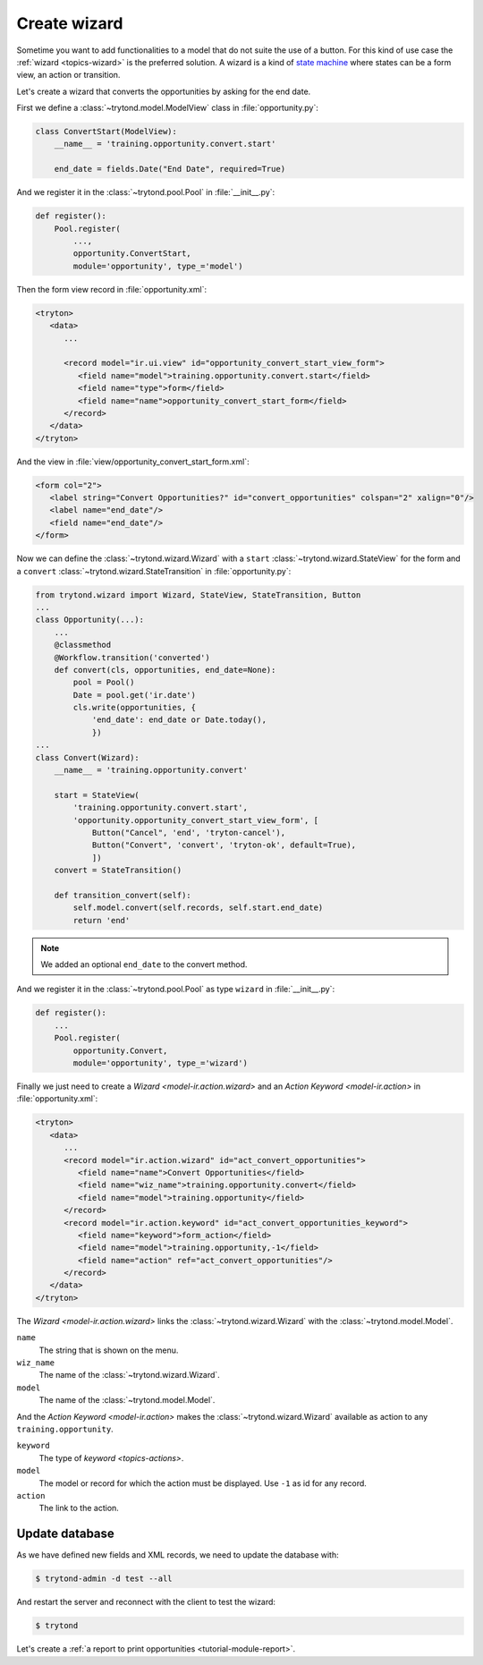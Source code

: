 .. _tutorial-module-wizard:

Create wizard
=============

Sometime you want to add functionalities to a model that do not suite the use
of a button.
For this kind of use case the :ref:`wizard <topics-wizard>` is the preferred
solution.
A wizard is a kind of `state machine`_ where states can be a form view, an
action or transition.

.. _state machine: https://en.wikipedia.org/wiki/Finite-state_machine

Let's create a wizard that converts the opportunities by asking for the end date.

First we define a :class:`~trytond.model.ModelView` class in
:file:`opportunity.py`:

.. code-block:: python

    class ConvertStart(ModelView):
        __name__ = 'training.opportunity.convert.start'

        end_date = fields.Date("End Date", required=True)

And we register it in the :class:`~trytond.pool.Pool` in :file:`__init__.py`:

.. code-block:: python

    def register():
        Pool.register(
            ...,
            opportunity.ConvertStart,
            module='opportunity', type_='model')

Then the form view record in :file:`opportunity.xml`:

.. code-block:: xml

   <tryton>
      <data>
         ...

         <record model="ir.ui.view" id="opportunity_convert_start_view_form">
            <field name="model">training.opportunity.convert.start</field>
            <field name="type">form</field>
            <field name="name">opportunity_convert_start_form</field>
         </record>
      </data>
   </tryton>

And the view in :file:`view/opportunity_convert_start_form.xml`:

.. code-block:: xml

   <form col="2">
      <label string="Convert Opportunities?" id="convert_opportunities" colspan="2" xalign="0"/>
      <label name="end_date"/>
      <field name="end_date"/>
   </form>

Now we can define the :class:`~trytond.wizard.Wizard` with a ``start``
:class:`~trytond.wizard.StateView` for the form and a ``convert``
:class:`~trytond.wizard.StateTransition` in :file:`opportunity.py`:

.. code-block:: python

    from trytond.wizard import Wizard, StateView, StateTransition, Button
    ...
    class Opportunity(...):
        ...
        @classmethod
        @Workflow.transition('converted')
        def convert(cls, opportunities, end_date=None):
            pool = Pool()
            Date = pool.get('ir.date')
            cls.write(opportunities, {
                'end_date': end_date or Date.today(),
                })
    ...
    class Convert(Wizard):
        __name__ = 'training.opportunity.convert'

        start = StateView(
            'training.opportunity.convert.start',
            'opportunity.opportunity_convert_start_view_form', [
                Button("Cancel", 'end', 'tryton-cancel'),
                Button("Convert", 'convert', 'tryton-ok', default=True),
                ])
        convert = StateTransition()

        def transition_convert(self):
            self.model.convert(self.records, self.start.end_date)
            return 'end'

.. note::
   We added an optional ``end_date`` to the convert method.

And we register it in the :class:`~trytond.pool.Pool` as type ``wizard`` in
:file:`__init__.py`:

.. code-block:: python

    def register():
        ...
        Pool.register(
            opportunity.Convert,
            module='opportunity', type_='wizard')

Finally we just need to create a `Wizard <model-ir.action.wizard>` and an
`Action Keyword <model-ir.action>` in :file:`opportunity.xml`:

.. code-block:: xml

   <tryton>
      <data>
         ...
         <record model="ir.action.wizard" id="act_convert_opportunities">
            <field name="name">Convert Opportunities</field>
            <field name="wiz_name">training.opportunity.convert</field>
            <field name="model">training.opportunity</field>
         </record>
         <record model="ir.action.keyword" id="act_convert_opportunities_keyword">
            <field name="keyword">form_action</field>
            <field name="model">training.opportunity,-1</field>
            <field name="action" ref="act_convert_opportunities"/>
         </record>
      </data>
   </tryton>

The `Wizard <model-ir.action.wizard>` links the :class:`~trytond.wizard.Wizard`
with the :class:`~trytond.model.Model`.

``name``
   The string that is shown on the menu.
``wiz_name``
   The name of the :class:`~trytond.wizard.Wizard`.
``model``
   The name of the :class:`~trytond.model.Model`.

And the `Action Keyword <model-ir.action>` makes the
:class:`~trytond.wizard.Wizard` available as action to any
``training.opportunity``.

``keyword``
   The type of `keyword <topics-actions>`.
``model``
   The model or record for which the action must be displayed.
   Use ``-1`` as id for any record.
``action``
   The link to the action.

Update database
---------------

As we have defined new fields and XML records, we need to update the database
with:

.. code-block:: console

   $ trytond-admin -d test --all

And restart the server and reconnect with the client to test the wizard:

.. code-block:: console

   $ trytond

Let's create a :ref:`a report to print opportunities <tutorial-module-report>`.
